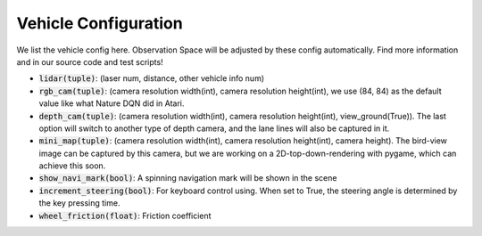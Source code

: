 
##########################
Vehicle Configuration
##########################

We list the vehicle config here. Observation Space will be adjusted by these config automatically.
Find more information and in our source code and test scripts!

- :code:`lidar(tuple)`: (laser num, distance, other vehicle info num)
- :code:`rgb_cam(tuple)`: (camera resolution width(int), camera resolution height(int), we use (84, 84) as the default value like what Nature DQN did in Atari.
- :code:`depth_cam(tuple)`: (camera resolution width(int), camera resolution height(int), view_ground(True)). The last option will switch to another type of depth camera,
  and the lane lines will also be captured in it.
- :code:`mini_map(tuple)`: (camera resolution width(int), camera resolution height(int), camera height). The bird-view image can be captured by this camera,
  but we are working on a 2D-top-down-rendering with pygame, which can achieve this soon.
- :code:`show_navi_mark(bool)`: A spinning navigation mark will be shown in the scene
- :code:`increment_steering(bool)`: For keyboard control using. When set to True, the steering angle is determined by the key pressing time.
- :code:`wheel_friction(float)`: Friction coefficient

